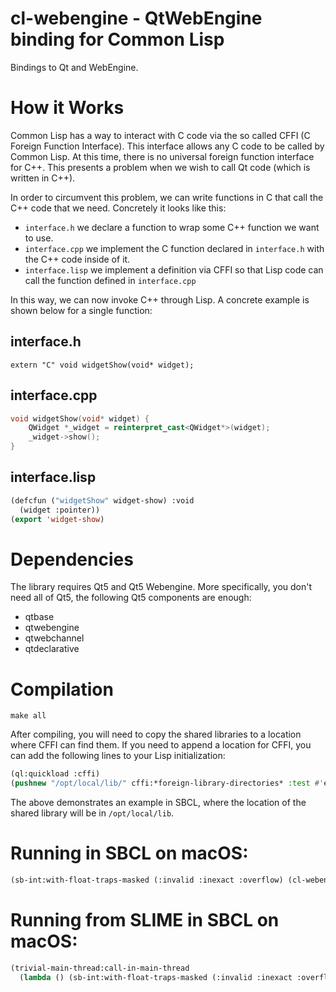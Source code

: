 * cl-webengine - QtWebEngine binding for Common Lisp
Bindings to Qt and WebEngine.

* How it Works
Common Lisp has a way to interact with C code via the so called CFFI
(C Foreign Function Interface). This interface allows any C code to be
called by Common Lisp. At this time, there is no universal foreign
function interface for C++. This presents a problem when we wish to
call Qt code (which is written in C++).

In order to circumvent this problem, we can write functions in C that
call the C++ code that we need. Concretely it looks like this:

+ =interface.h= we declare a function to wrap some C++ function we
  want to use.
+ =interface.cpp= we implement the C function declared in
  =interface.h= with the C++ code inside of it.
+ =interface.lisp= we implement a definition via CFFI so that Lisp
  code can call the function defined in =interface.cpp=

In this way, we can now invoke C++ through Lisp. A concrete example is
shown below for a single function:

** interface.h
#+NAME: interface.h
#+BEGIN_SRC C++
extern "C" void widgetShow(void* widget);
#+END_SRC

** interface.cpp
#+NAME: interface.cpp
#+BEGIN_SRC cpp
void widgetShow(void* widget) {
    QWidget *_widget = reinterpret_cast<QWidget*>(widget);
    _widget->show();
}
#+END_SRC

** interface.lisp
#+NAME: interface.lisp
#+BEGIN_SRC lisp
(defcfun ("widgetShow" widget-show) :void
  (widget :pointer))
(export 'widget-show)
#+END_SRC

* Dependencies

The library requires Qt5 and Qt5 Webengine.
More specifically, you don't need all of Qt5, the following Qt5 components are
enough:

- qtbase
- qtwebengine
- qtwebchannel
- qtdeclarative

* Compilation
#+NAME: compilation
#+BEGIN_SRC shell
make all
#+END_SRC

After compiling, you will need to copy the shared libraries to a
location where CFFI can find them. If you need to append a location
for CFFI, you can add the following lines to your Lisp initialization:

#+NAME: sbclrc
#+BEGIN_SRC lisp
(ql:quickload :cffi)
(pushnew "/opt/local/lib/" cffi:*foreign-library-directories* :test #'equal)
#+END_SRC

The above demonstrates an example in SBCL, where the location of the
shared library will be in =/opt/local/lib=.

* Running in SBCL on macOS:
#+NAME: configuration
#+BEGIN_SRC lisp
(sb-int:with-float-traps-masked (:invalid :inexact :overflow) (cl-webengine::run))
#+END_SRC

* Running from SLIME in SBCL on macOS:
#+NAME: configuration
#+BEGIN_SRC lisp
(trivial-main-thread:call-in-main-thread 
  (lambda () (sb-int:with-float-traps-masked (:invalid :inexact :overflow) (cl-webengine::run))))
#+END_SRC
